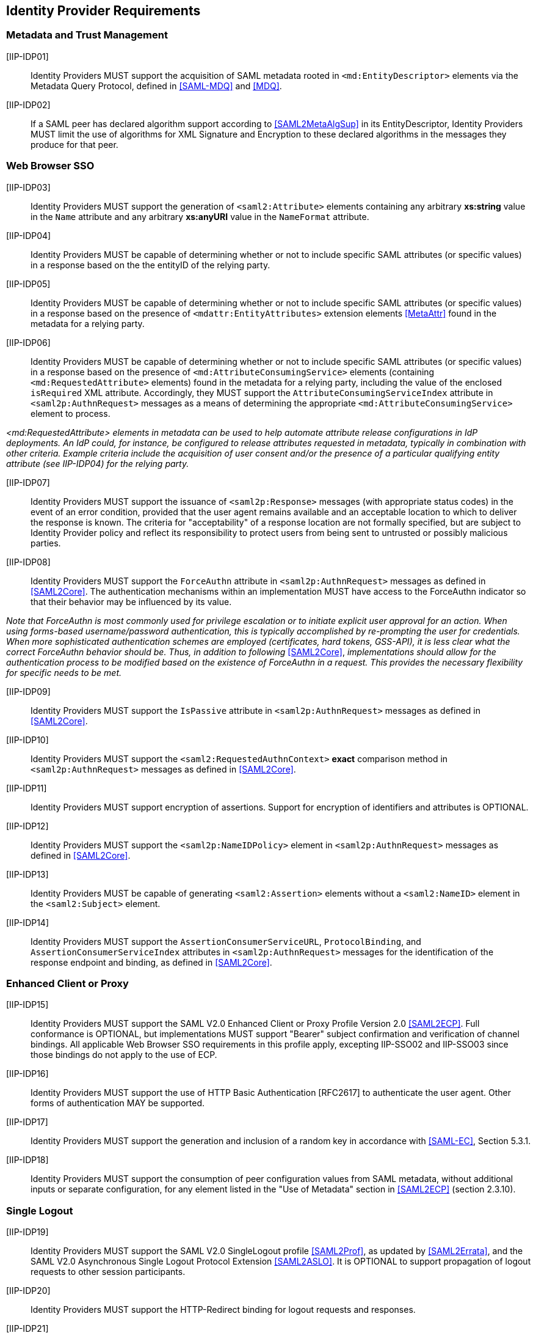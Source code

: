 == Identity Provider Requirements

=== Metadata and Trust Management

[IIP-IDP01]:: Identity Providers MUST support the acquisition of SAML metadata rooted in `<md:EntityDescriptor>` elements via the Metadata Query Protocol, defined in <<SAML-MDQ>> and <<MDQ>>.

[IIP-IDP02]:: If a SAML peer has declared algorithm support according to <<SAML2MetaAlgSup>> in its EntityDescriptor, Identity Providers MUST limit the use of algorithms for XML Signature and Encryption to these declared algorithms in the messages they produce for that peer.

=== Web Browser SSO

[IIP-IDP03]:: Identity Providers MUST support the generation of `<saml2:Attribute>` elements containing any arbitrary **xs:string** value in the `Name` attribute and any arbitrary **xs:anyURI** value in the `NameFormat` attribute.

[IIP-IDP04]:: Identity Providers MUST be capable of determining whether or not to include specific SAML attributes (or specific values) in a response based on the the entityID of the relying party.

[IIP-IDP05]:: Identity Providers MUST be capable of determining whether or not to include specific SAML attributes (or specific values) in a response based on the presence of `<mdattr:EntityAttributes>` extension elements <<MetaAttr>> found in the metadata for a relying party.

[IIP-IDP06]:: Identity Providers MUST be capable of determining whether or not to include specific SAML attributes (or specific values) in a response based on the presence of `<md:AttributeConsumingService>` elements (containing `<md:RequestedAttribute>` elements) found in the metadata for a relying party, including the value of the enclosed `isRequired` XML attribute. Accordingly, they MUST support the `AttributeConsumingServiceIndex` attribute in `<saml2p:AuthnRequest>` messages as a means of determining the appropriate `<md:AttributeConsumingService>` element to process.

_<md:RequestedAttribute> elements in metadata can be used to help automate attribute release configurations in IdP deployments. An IdP could, for instance, be configured to release attributes requested in metadata, typically in combination with other criteria. Example criteria include the acquisition of user consent and/or the presence of a particular qualifying entity attribute (see IIP-IDP04) for the relying party._

[IIP-IDP07]:: Identity Providers MUST support the issuance of `<saml2p:Response>` messages (with appropriate status codes) in the event of an error condition, provided that the user agent remains available and an acceptable location to which to deliver the response is known. The criteria for "acceptability" of a response location are not formally specified, but are subject to Identity Provider policy and reflect its responsibility to protect users from being sent to untrusted or possibly malicious parties.

[IIP-IDP08]:: Identity Providers MUST support the `ForceAuthn` attribute in `<saml2p:AuthnRequest>` messages as defined in <<SAML2Core>>. The authentication mechanisms within an implementation MUST have access to the ForceAuthn indicator so that their behavior may be influenced by its value.

_Note that ForceAuthn is most commonly used for privilege escalation or to initiate explicit user approval for an action. When using forms-based username/password authentication, this is typically accomplished by re-prompting the user for credentials. When more sophisticated authentication schemes are employed (certificates, hard tokens, GSS-API), it is less clear what the correct ForceAuthn behavior should be. Thus, in addition to following_ <<SAML2Core>>, _implementations should allow for the authentication process to be modified based on the existence of ForceAuthn in a request. This provides the necessary flexibility for specific needs to be met._

[IIP-IDP09]:: Identity Providers MUST support the `IsPassive` attribute in `<saml2p:AuthnRequest>` messages as defined in <<SAML2Core>>.

[IIP-IDP10]:: Identity Providers MUST support the `<saml2:RequestedAuthnContext>` *exact* comparison method in `<saml2p:AuthnRequest>` messages as defined in <<SAML2Core>>.

[IIP-IDP11]:: Identity Providers MUST support encryption of assertions. Support for encryption of identifiers and attributes is OPTIONAL.

[IIP-IDP12]:: Identity Providers MUST support the `<saml2p:NameIDPolicy>` element in `<saml2p:AuthnRequest>` messages as defined in <<SAML2Core>>.

[IIP-IDP13]:: Identity Providers MUST be capable of generating `<saml2:Assertion>` elements without a `<saml2:NameID>` element in the `<saml2:Subject>` element.

[IIP-IDP14]:: Identity Providers MUST support the `AssertionConsumerServiceURL`, `ProtocolBinding`, and `AssertionConsumerServiceIndex` attributes in `<saml2p:AuthnRequest>` messages for the identification of the response endpoint and binding, as defined in <<SAML2Core>>.

=== Enhanced Client or Proxy

[IIP-IDP15]:: Identity Providers MUST support the SAML V2.0 Enhanced Client or Proxy Profile Version 2.0 <<SAML2ECP>>. Full conformance is OPTIONAL, but implementations MUST support "Bearer" subject confirmation and verification of channel bindings.  All applicable Web Browser SSO requirements in this profile apply, excepting IIP-SSO02 and IIP-SSO03 since those bindings do not apply to the use of ECP.

[IIP-IDP16]:: Identity Providers MUST support the use of HTTP Basic Authentication [RFC2617] to authenticate the user agent. Other forms of authentication MAY be supported.

[IIP-IDP17]:: Identity Providers MUST support the generation and inclusion of a random key in accordance with <<SAML-EC>>, Section 5.3.1.

[IIP-IDP18]:: Identity Providers MUST support the consumption of peer configuration values from SAML metadata, without additional inputs or separate configuration, for any element listed in the "Use of Metadata" section in <<SAML2ECP>> (section 2.3.10).

=== Single Logout

[IIP-IDP19]:: Identity Providers MUST support the SAML V2.0 SingleLogout profile <<SAML2Prof>>, as updated by <<SAML2Errata>>, and the SAML V2.0 Asynchronous Single Logout Protocol Extension <<SAML2ASLO>>. It is OPTIONAL to support propagation of logout requests to other session participants.

[IIP-IDP20]:: Identity Providers MUST support the HTTP-Redirect binding for logout requests and responses.

[IIP-IDP21]:: Identity Providers MUST support decryption of `<saml2:EncryptedID>` elements in logout requests. In order to fully support key rollover, Identity Providers MUST be configurable with at least two decryption keys. When decrypting encrypted identifiers, they MUST attempt to use each decryption key (in unspecified order) until the identifier is successfully decrypted or there are no more keys, in which case decryption fails.

[IIP-IDP22]:: Identity Providers MUST support the consumption of peer configuration values from SAML metadata, without additional inputs or separate configuration, for any element listed in the "Use of Metadata" section for the Single Logout Profile in <<SAML2Prof>> (section 4.4.5).
